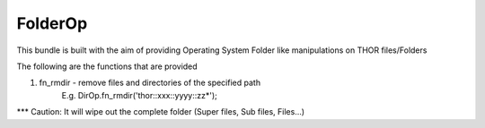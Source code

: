 FolderOp
===========

This bundle is built with the aim of providing Operating System Folder like manipulations on THOR files/Folders

The following are the functions that are provided

1. fn_rmdir - remove files and directories of the specified path
	E.g. DirOp.fn_rmdir('thor::xxx::yyyy::zz*');
	
*** Caution: It will wipe out the complete folder (Super files, Sub files, Files...)
 
